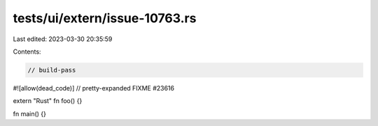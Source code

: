 tests/ui/extern/issue-10763.rs
==============================

Last edited: 2023-03-30 20:35:59

Contents:

.. code-block:: rs

    // build-pass
#![allow(dead_code)]
// pretty-expanded FIXME #23616

extern "Rust" fn foo() {}

fn main() {}


